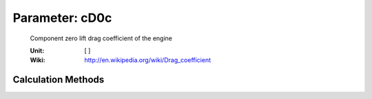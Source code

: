.. _engine.cD0c:

Parameter: cD0c
^^^^^^^^^^^^^^^^^^^^^^^^^^^^^^^^^^^^^^^^^^^^^^^^^^^^^^^^

    Component zero lift drag coefficient of the engine
	
    :Unit: [ ]
    :Wiki: http://en.wikipedia.org/wiki/Drag_coefficient
    

Calculation Methods
"""""""""""""""""""""""""""""""""""""""""""""""""""""""
.. automethod:: VAMPzero.Component.Engine.Aerodynamic.cD0c.cD0c.calc


   :Dependencies: 
   * :ref:`engine.nLam`
   * :ref:`engine.wetArea`
   * :ref:`engine.nEngine`
   * :ref:`engine.cfLAM`
   * :ref:`engine.cfTURB`
   * :ref:`engine.formFactor`


   :Sensitivities: 
.. image:: calc.jpg 
   :width: 80% 


